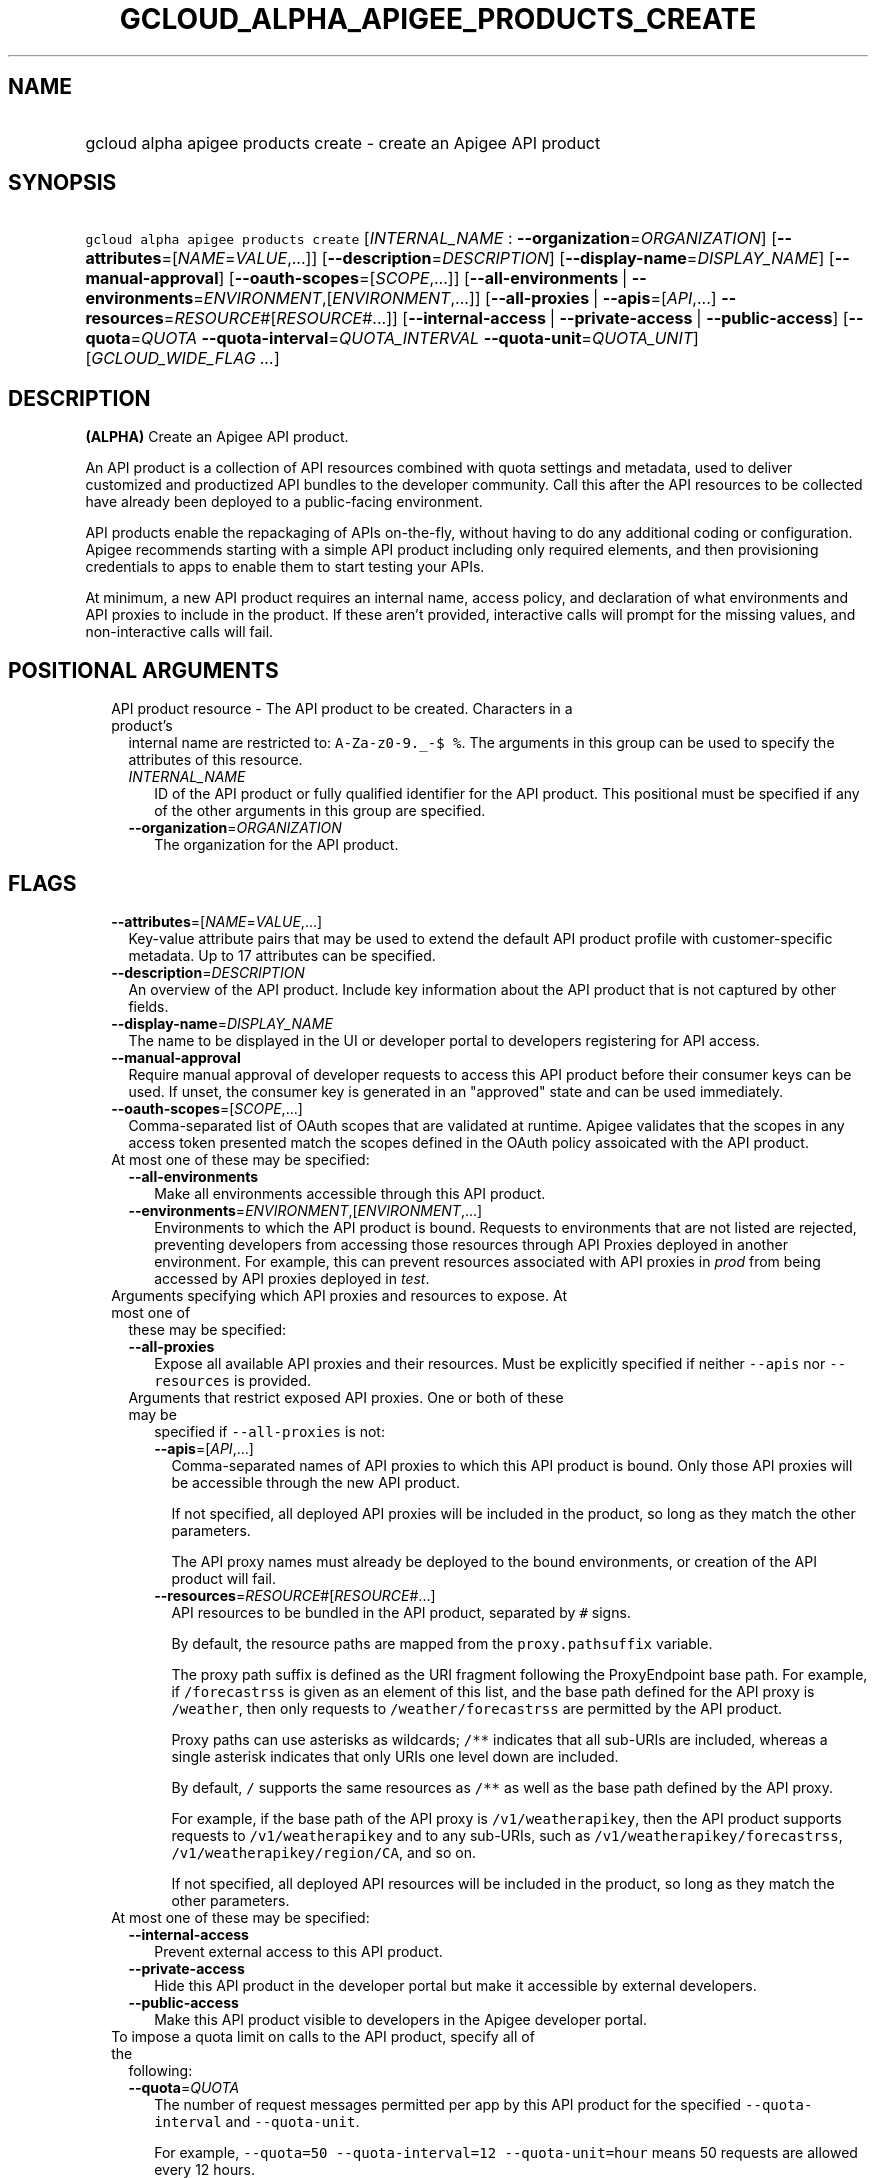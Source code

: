 
.TH "GCLOUD_ALPHA_APIGEE_PRODUCTS_CREATE" 1



.SH "NAME"
.HP
gcloud alpha apigee products create \- create an Apigee API product



.SH "SYNOPSIS"
.HP
\f5gcloud alpha apigee products create\fR [\fIINTERNAL_NAME\fR\ :\ \fB\-\-organization\fR=\fIORGANIZATION\fR] [\fB\-\-attributes\fR=[\fINAME\fR=\fIVALUE\fR,...]] [\fB\-\-description\fR=\fIDESCRIPTION\fR] [\fB\-\-display\-name\fR=\fIDISPLAY_NAME\fR] [\fB\-\-manual\-approval\fR] [\fB\-\-oauth\-scopes\fR=[\fISCOPE\fR,...]] [\fB\-\-all\-environments\fR\ |\ \fB\-\-environments\fR=\fIENVIRONMENT\fR,[\fIENVIRONMENT\fR,...]] [\fB\-\-all\-proxies\fR\ |\ \fB\-\-apis\fR=[\fIAPI\fR,...]\ \fB\-\-resources\fR=\fIRESOURCE\fR#[\fIRESOURCE\fR#...]] [\fB\-\-internal\-access\fR\ |\ \fB\-\-private\-access\fR\ |\ \fB\-\-public\-access\fR] [\fB\-\-quota\fR=\fIQUOTA\fR\ \fB\-\-quota\-interval\fR=\fIQUOTA_INTERVAL\fR\ \fB\-\-quota\-unit\fR=\fIQUOTA_UNIT\fR] [\fIGCLOUD_WIDE_FLAG\ ...\fR]



.SH "DESCRIPTION"

\fB(ALPHA)\fR Create an Apigee API product.

An API product is a collection of API resources combined with quota settings and
metadata, used to deliver customized and productized API bundles to the
developer community. Call this after the API resources to be collected have
already been deployed to a public\-facing environment.

API products enable the repackaging of APIs on\-the\-fly, without having to do
any additional coding or configuration. Apigee recommends starting with a simple
API product including only required elements, and then provisioning credentials
to apps to enable them to start testing your APIs.

At minimum, a new API product requires an internal name, access policy, and
declaration of what environments and API proxies to include in the product. If
these aren't provided, interactive calls will prompt for the missing values, and
non\-interactive calls will fail.



.SH "POSITIONAL ARGUMENTS"

.RS 2m
.TP 2m

API product resource \- The API product to be created. Characters in a product's
internal name are restricted to: \f5A\-Za\-z0\-9._\-$ %\fR. The arguments in
this group can be used to specify the attributes of this resource.

.RS 2m
.TP 2m
\fIINTERNAL_NAME\fR
ID of the API product or fully qualified identifier for the API product. This
positional must be specified if any of the other arguments in this group are
specified.

.TP 2m
\fB\-\-organization\fR=\fIORGANIZATION\fR
The organization for the API product.


.RE
.RE
.sp

.SH "FLAGS"

.RS 2m
.TP 2m
\fB\-\-attributes\fR=[\fINAME\fR=\fIVALUE\fR,...]
Key\-value attribute pairs that may be used to extend the default API product
profile with customer\-specific metadata. Up to 17 attributes can be specified.

.TP 2m
\fB\-\-description\fR=\fIDESCRIPTION\fR
An overview of the API product. Include key information about the API product
that is not captured by other fields.

.TP 2m
\fB\-\-display\-name\fR=\fIDISPLAY_NAME\fR
The name to be displayed in the UI or developer portal to developers registering
for API access.

.TP 2m
\fB\-\-manual\-approval\fR
Require manual approval of developer requests to access this API product before
their consumer keys can be used. If unset, the consumer key is generated in an
"approved" state and can be used immediately.

.TP 2m
\fB\-\-oauth\-scopes\fR=[\fISCOPE\fR,...]
Comma\-separated list of OAuth scopes that are validated at runtime. Apigee
validates that the scopes in any access token presented match the scopes defined
in the OAuth policy assoicated with the API product.

.TP 2m

At most one of these may be specified:

.RS 2m
.TP 2m
\fB\-\-all\-environments\fR
Make all environments accessible through this API product.

.TP 2m
\fB\-\-environments\fR=\fIENVIRONMENT\fR,[\fIENVIRONMENT\fR,...]
Environments to which the API product is bound. Requests to environments that
are not listed are rejected, preventing developers from accessing those
resources through API Proxies deployed in another environment. For example, this
can prevent resources associated with API proxies in \f5\fIprod\fR\fR from being
accessed by API proxies deployed in \f5\fItest\fR\fR.

.RE
.sp
.TP 2m

Arguments specifying which API proxies and resources to expose. At most one of
these may be specified:

.RS 2m
.TP 2m
\fB\-\-all\-proxies\fR
Expose all available API proxies and their resources. Must be explicitly
specified if neither \f5\-\-apis\fR nor \f5\-\-resources\fR is provided.

.TP 2m

Arguments that restrict exposed API proxies. One or both of these may be
specified if \f5\-\-all\-proxies\fR is not:

.RS 2m
.TP 2m
\fB\-\-apis\fR=[\fIAPI\fR,...]
Comma\-separated names of API proxies to which this API product is bound. Only
those API proxies will be accessible through the new API product.

If not specified, all deployed API proxies will be included in the product, so
long as they match the other parameters.

The API proxy names must already be deployed to the bound environments, or
creation of the API product will fail.

.TP 2m
\fB\-\-resources\fR=\fIRESOURCE\fR#[\fIRESOURCE\fR#...]
API resources to be bundled in the API product, separated by \f5#\fR signs.

By default, the resource paths are mapped from the \f5proxy.pathsuffix\fR
variable.

The proxy path suffix is defined as the URI fragment following the ProxyEndpoint
base path. For example, if \f5/forecastrss\fR is given as an element of this
list, and the base path defined for the API proxy is \f5/weather\fR, then only
requests to \f5/weather/forecastrss\fR are permitted by the API product.

Proxy paths can use asterisks as wildcards; \f5/**\fR indicates that all
sub\-URIs are included, whereas a single asterisk indicates that only URIs one
level down are included.

By default, \f5/\fR supports the same resources as \f5/**\fR as well as the base
path defined by the API proxy.

For example, if the base path of the API proxy is \f5/v1/weatherapikey\fR, then
the API product supports requests to \f5/v1/weatherapikey\fR and to any
sub\-URIs, such as \f5/v1/weatherapikey/forecastrss\fR,
\f5/v1/weatherapikey/region/CA\fR, and so on.

If not specified, all deployed API resources will be included in the product, so
long as they match the other parameters.

.RE
.RE
.sp
.TP 2m

At most one of these may be specified:

.RS 2m
.TP 2m
\fB\-\-internal\-access\fR
Prevent external access to this API product.

.TP 2m
\fB\-\-private\-access\fR
Hide this API product in the developer portal but make it accessible by external
developers.

.TP 2m
\fB\-\-public\-access\fR
Make this API product visible to developers in the Apigee developer portal.

.RE
.sp
.TP 2m

To impose a quota limit on calls to the API product, specify all of the
following:

.RS 2m
.TP 2m
\fB\-\-quota\fR=\fIQUOTA\fR
The number of request messages permitted per app by this API product for the
specified \f5\-\-quota\-interval\fR and \f5\-\-quota\-unit\fR.

For example, \f5\-\-quota=50 \-\-quota\-interval=12 \-\-quota\-unit=hour\fR
means 50 requests are allowed every 12 hours.

.TP 2m
\fB\-\-quota\-interval\fR=\fIQUOTA_INTERVAL\fR
The time interval over which the number of request messages is calculated.

.TP 2m
\fB\-\-quota\-unit\fR=\fIQUOTA_UNIT\fR
The time unit for \f5\-\-quota\-interval\fR. \fIQUOTA_UNIT\fR must be one of:
\fBminute\fR, \fBhour\fR, \fBday\fR, \fBmonth\fR.


.RE
.RE
.sp

.SH "GCLOUD WIDE FLAGS"

These flags are available to all commands: \-\-account, \-\-billing\-project,
\-\-configuration, \-\-flags\-file, \-\-flatten, \-\-format, \-\-help,
\-\-impersonate\-service\-account, \-\-log\-http, \-\-project, \-\-quiet,
\-\-trace\-token, \-\-user\-output\-enabled, \-\-verbosity.

Run \fB$ gcloud help\fR for details.



.SH "EXAMPLES"

To create a basic API product in the active Cloud Platform project by answering
interactive prompts, run:

.RS 2m
$ gcloud alpha apigee products create
.RE

To create an API product that publicly exposes all API proxies deployed to the
\f5\fIprod\fR\fR environment, run:

.RS 2m
$ gcloud alpha apigee products create kitchen\-sink \e
  \-\-environments=prod \-\-all\-proxies \-\-public\-access
.RE

To expose all API proxies that are deployed to a URI fragment beginning with
\f5/v1\fR or \f5/v0\fR, run:

.RS 2m
$ gcloud alpha apigee products create legacy \-\-all\-environments \e
  \-\-resources="/v0/**#/v1/**" \-\-public\-access
.RE

To expose a few specific API proxies on all URI paths where they're deployed,
run:

.RS 2m
$ gcloud alpha apigee products create consumer \-\-environments=prod \e
  \-\-apis=menu,cart,delivery\-tracker \-\-public\-access
.RE

To expose only those API calls that match both a set of API proxies and a set of
API resources, run:

.RS 2m
$ gcloud alpha apigee products create legacy\-consumer \e
  \-\-environments=prod \-\-apis=menu,cart,delivery\-tracker \e
  \-\-resources="/v0/**#/v1/**" \-\-public\-access
.RE

To impose a quota of 50 calls per half\-hour on a new all\-inclusive API
product, run:

.RS 2m
$ gcloud alpha apigee products create kitchen\-sink \e
  \-\-environments=prod \-\-all\-proxies \-\-public\-access \-\-quota=50 \e
  \-\-quota\-interval=30 \-\-quota\-unit=minute
.RE

To require manual approval of developers before they can access the new API
product, run:

.RS 2m
$ gcloud alpha apigee products create kitchen\-sink \e
  \-\-environments=prod \-\-all\-proxies \-\-public\-access \e
  \-\-manual\-approval
.RE

To hide the new API product while still making it accessible to developers, run:

.RS 2m
$ gcloud alpha apigee products create kitchen\-sink \e
  \-\-environments=prod \-\-all\-proxies \-\-private\-access
.RE

To restrict the new API product to internal users only, run:

.RS 2m
$ gcloud alpha apigee products create kitchen\-sink \e
  \-\-environments=prod \-\-all\-proxies \-\-internal\-access
.RE

To specify a human\-friendly display name and description for the product, run:

.RS 2m
$ gcloud alpha apigee products create consumer \-\-environments=prod \e
  \-\-apis=menu,cart,delivery\-tracker \-\-public\-access \e
  \-\-display\-name="Consumer APIs" \e
  \-\-description="APIs for the consumer side of the delivery\e
network: ordering food and tracking deliveries."
.RE



.SH "NOTES"

This command is currently in ALPHA and may change without notice. If this
command fails with API permission errors despite specifying the right project,
you may be trying to access an API with an invitation\-only early access
whitelist.

